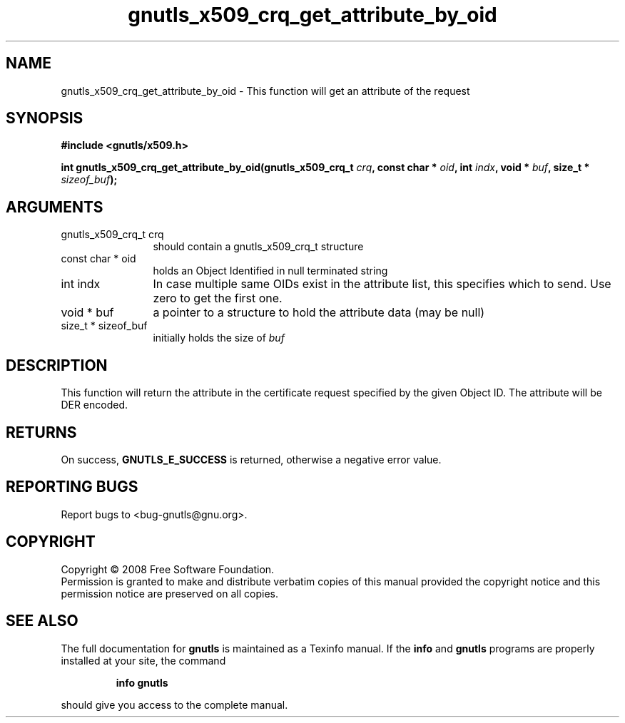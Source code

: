 .\" DO NOT MODIFY THIS FILE!  It was generated by gdoc.
.TH "gnutls_x509_crq_get_attribute_by_oid" 3 "2.6.5" "gnutls" "gnutls"
.SH NAME
gnutls_x509_crq_get_attribute_by_oid \- This function will get an attribute of the request 
.SH SYNOPSIS
.B #include <gnutls/x509.h>
.sp
.BI "int gnutls_x509_crq_get_attribute_by_oid(gnutls_x509_crq_t " crq ", const char * " oid ", int " indx ", void * " buf ", size_t * " sizeof_buf ");"
.SH ARGUMENTS
.IP "gnutls_x509_crq_t crq" 12
should contain a gnutls_x509_crq_t structure
.IP "const char * oid" 12
holds an Object Identified in null terminated string
.IP "int indx" 12
In case multiple same OIDs exist in the attribute list, this specifies
which to send. Use zero to get the first one.
.IP "void * buf" 12
a pointer to a structure to hold the attribute data (may be null)
.IP "size_t * sizeof_buf" 12
initially holds the size of \fIbuf\fP
.SH "DESCRIPTION"
This function will return the attribute in the certificate request specified
by the given Object ID. The attribute will be DER encoded.
.SH "RETURNS"
On success, \fBGNUTLS_E_SUCCESS\fP is returned, otherwise a
negative error value.
.SH "REPORTING BUGS"
Report bugs to <bug-gnutls@gnu.org>.
.SH COPYRIGHT
Copyright \(co 2008 Free Software Foundation.
.br
Permission is granted to make and distribute verbatim copies of this
manual provided the copyright notice and this permission notice are
preserved on all copies.
.SH "SEE ALSO"
The full documentation for
.B gnutls
is maintained as a Texinfo manual.  If the
.B info
and
.B gnutls
programs are properly installed at your site, the command
.IP
.B info gnutls
.PP
should give you access to the complete manual.
